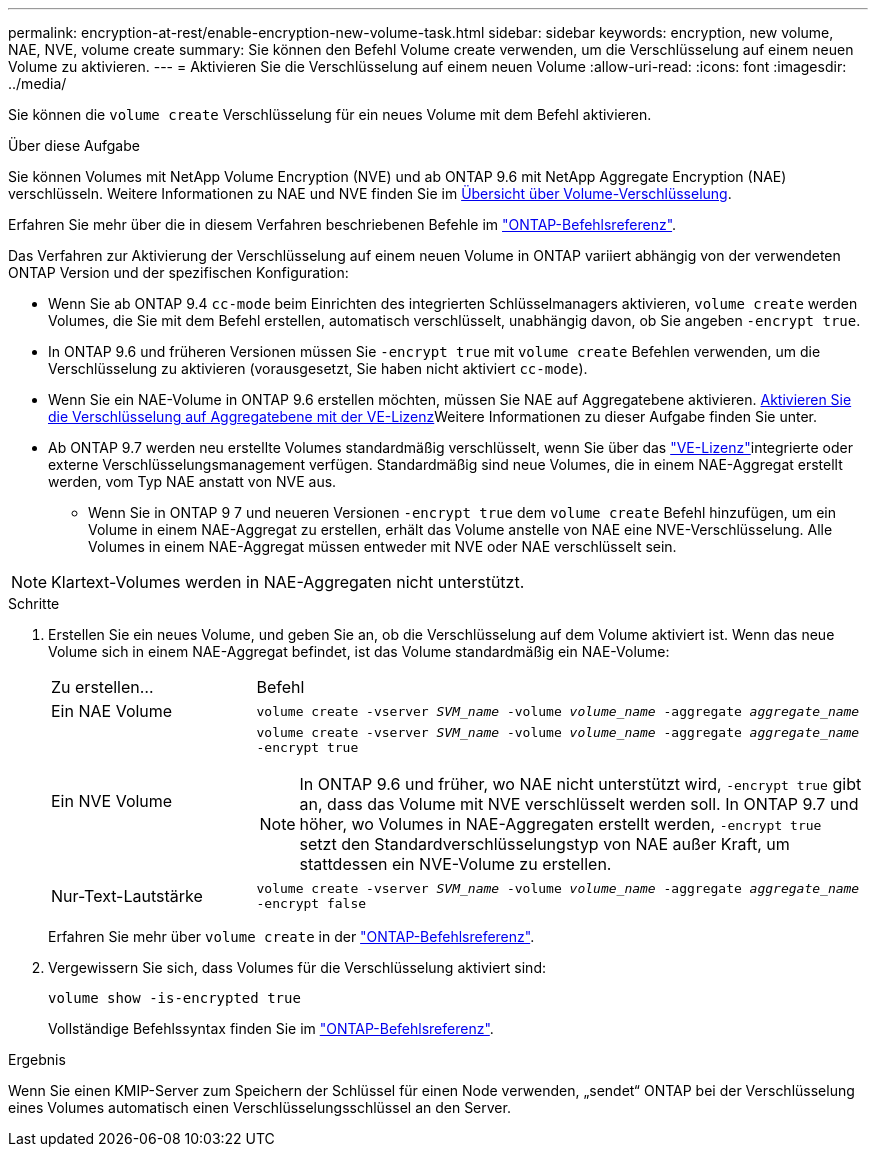 ---
permalink: encryption-at-rest/enable-encryption-new-volume-task.html 
sidebar: sidebar 
keywords: encryption, new volume, NAE, NVE, volume create 
summary: Sie können den Befehl Volume create verwenden, um die Verschlüsselung auf einem neuen Volume zu aktivieren. 
---
= Aktivieren Sie die Verschlüsselung auf einem neuen Volume
:allow-uri-read: 
:icons: font
:imagesdir: ../media/


[role="lead"]
Sie können die `volume create` Verschlüsselung für ein neues Volume mit dem Befehl aktivieren.

.Über diese Aufgabe
Sie können Volumes mit NetApp Volume Encryption (NVE) und ab ONTAP 9.6 mit NetApp Aggregate Encryption (NAE) verschlüsseln. Weitere Informationen zu NAE und NVE finden Sie im xref:configure-netapp-volume-encryption-concept.html[Übersicht über Volume-Verschlüsselung].

Erfahren Sie mehr über die in diesem Verfahren beschriebenen Befehle im link:https://docs.netapp.com/us-en/ontap-cli/["ONTAP-Befehlsreferenz"^].

Das Verfahren zur Aktivierung der Verschlüsselung auf einem neuen Volume in ONTAP variiert abhängig von der verwendeten ONTAP Version und der spezifischen Konfiguration:

* Wenn Sie ab ONTAP 9.4 `cc-mode` beim Einrichten des integrierten Schlüsselmanagers aktivieren, `volume create` werden Volumes, die Sie mit dem Befehl erstellen, automatisch verschlüsselt, unabhängig davon, ob Sie angeben `-encrypt true`.
* In ONTAP 9.6 und früheren Versionen müssen Sie `-encrypt true` mit `volume create` Befehlen verwenden, um die Verschlüsselung zu aktivieren (vorausgesetzt, Sie haben nicht aktiviert `cc-mode`).
* Wenn Sie ein NAE-Volume in ONTAP 9.6 erstellen möchten, müssen Sie NAE auf Aggregatebene aktivieren. xref:enable-aggregate-level-encryption-nve-license-task.html[Aktivieren Sie die Verschlüsselung auf Aggregatebene mit der VE-Lizenz]Weitere Informationen zu dieser Aufgabe finden Sie unter.
* Ab ONTAP 9.7 werden neu erstellte Volumes standardmäßig verschlüsselt, wenn Sie über das link:../encryption-at-rest/install-license-task.html["VE-Lizenz"]integrierte oder externe Verschlüsselungsmanagement verfügen. Standardmäßig sind neue Volumes, die in einem NAE-Aggregat erstellt werden, vom Typ NAE anstatt von NVE aus.
+
** Wenn Sie in ONTAP 9 7 und neueren Versionen `-encrypt true` dem `volume create` Befehl hinzufügen, um ein Volume in einem NAE-Aggregat zu erstellen, erhält das Volume anstelle von NAE eine NVE-Verschlüsselung. Alle Volumes in einem NAE-Aggregat müssen entweder mit NVE oder NAE verschlüsselt sein.





NOTE: Klartext-Volumes werden in NAE-Aggregaten nicht unterstützt.

.Schritte
. Erstellen Sie ein neues Volume, und geben Sie an, ob die Verschlüsselung auf dem Volume aktiviert ist. Wenn das neue Volume sich in einem NAE-Aggregat befindet, ist das Volume standardmäßig ein NAE-Volume:
+
[cols="25,75"]
|===


| Zu erstellen... | Befehl 


 a| 
Ein NAE Volume
 a| 
`volume create -vserver _SVM_name_ -volume _volume_name_ -aggregate _aggregate_name_`



 a| 
Ein NVE Volume
 a| 
`volume create -vserver _SVM_name_ -volume _volume_name_ -aggregate _aggregate_name_ -encrypt true` +


NOTE: In ONTAP 9.6 und früher, wo NAE nicht unterstützt wird, `-encrypt true` gibt an, dass das Volume mit NVE verschlüsselt werden soll. In ONTAP 9.7 und höher, wo Volumes in NAE-Aggregaten erstellt werden, `-encrypt true` setzt den Standardverschlüsselungstyp von NAE außer Kraft, um stattdessen ein NVE-Volume zu erstellen.



 a| 
Nur-Text-Lautstärke
 a| 
`volume create -vserver _SVM_name_ -volume _volume_name_ -aggregate _aggregate_name_ -encrypt false`

|===
+
Erfahren Sie mehr über `volume create` in der link:https://docs.netapp.com/us-en/ontap-cli/volume-create.html["ONTAP-Befehlsreferenz"^].

. Vergewissern Sie sich, dass Volumes für die Verschlüsselung aktiviert sind:
+
`volume show -is-encrypted true`

+
Vollständige Befehlssyntax finden Sie im link:https://docs.netapp.com/us-en/ontap-cli/volume-show.html["ONTAP-Befehlsreferenz"^].



.Ergebnis
Wenn Sie einen KMIP-Server zum Speichern der Schlüssel für einen Node verwenden, „sendet“ ONTAP bei der Verschlüsselung eines Volumes automatisch einen Verschlüsselungsschlüssel an den Server.
